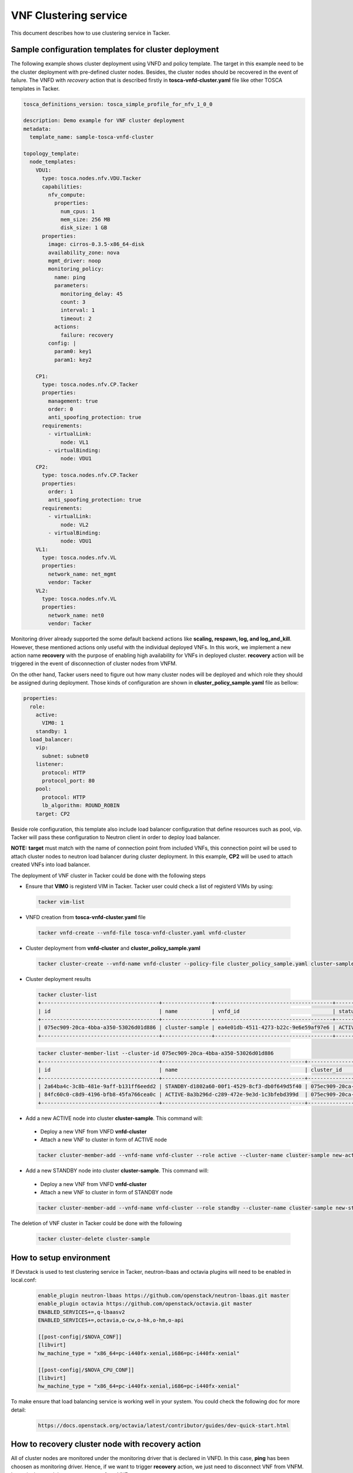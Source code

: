 ..
  Licensed under the Apache License, Version 2.0 (the "License"); you may
  not use this file except in compliance with the License. You may obtain
  a copy of the License at

          http://www.apache.org/licenses/LICENSE-2.0

  Unless required by applicable law or agreed to in writing, software
  distributed under the License is distributed on an "AS IS" BASIS, WITHOUT
  WARRANTIES OR CONDITIONS OF ANY KIND, either express or implied. See the
  License for the specific language governing permissions and limitations
  under the License.

======================
VNF Clustering service
======================

This document describes how to use clustering service in Tacker.

Sample configuration templates for cluster deployment
~~~~~~~~~~~~~~~~~~~~~~~~~~~~~~~~~~~~~~~~~~~~~~~~~~~~~

The following example shows cluster deployment using VNFD and policy template.
The target in this example need to be the cluster deployment with pre-defined
cluster nodes. Besides, the cluster nodes should be recovered in the event of
failure.
The VNFD with *recovery* action that is described firstly in
**tosca-vnfd-cluster.yaml** file like other TOSCA templates in Tacker.

.. code-block:: yaml

    tosca_definitions_version: tosca_simple_profile_for_nfv_1_0_0

    description: Demo example for VNF cluster deployment
    metadata:
      template_name: sample-tosca-vnfd-cluster

    topology_template:
      node_templates:
        VDU1:
          type: tosca.nodes.nfv.VDU.Tacker
          capabilities:
            nfv_compute:
              properties:
                num_cpus: 1
                mem_size: 256 MB
                disk_size: 1 GB
          properties:
            image: cirros-0.3.5-x86_64-disk
            availability_zone: nova
            mgmt_driver: noop
            monitoring_policy:
              name: ping
              parameters:
                monitoring_delay: 45
                count: 3
                interval: 1
                timeout: 2
              actions:
                failure: recovery
            config: |
              param0: key1
              param1: key2

        CP1:
          type: tosca.nodes.nfv.CP.Tacker
          properties:
            management: true
            order: 0
            anti_spoofing_protection: true
          requirements:
            - virtualLink:
                node: VL1
            - virtualBinding:
                node: VDU1
        CP2:
          type: tosca.nodes.nfv.CP.Tacker
          properties:
            order: 1
            anti_spoofing_protection: true
          requirements:
            - virtualLink:
                node: VL2
            - virtualBinding:
                node: VDU1
        VL1:
          type: tosca.nodes.nfv.VL
          properties:
            network_name: net_mgmt
            vendor: Tacker
        VL2:
          type: tosca.nodes.nfv.VL
          properties:
            network_name: net0
            vendor: Tacker

Monitoring driver already supported the some default backend actions like
**scaling, respawn, log, and log_and_kill**. However, these mentioned actions
only useful with the individual deployed VNFs. In this work, we implement a
new action name **recovery** with the purpose of enabling high availability for
VNFs in deployed cluster. **recovery** action will be triggered in the event of
disconnection of cluster nodes from VNFM.

On the other hand, Tacker users need to figure out how many cluster nodes
will be deployed and which role they should be assigned during deployment.
Those kinds of configuration are shown in **cluster_policy_sample.yaml** file
as bellow:

.. code-block:: yaml

    properties:
      role:
        active:
          VIM0: 1
        standby: 1
      load_balancer:
        vip:
          subnet: subnet0
        listener:
          protocol: HTTP
          protocol_port: 80
        pool:
          protocol: HTTP
          lb_algorithm: ROUND_ROBIN
        target: CP2

Beside role configuration, this template also include load balancer
configuration that define resources such as pool, vip. Tacker will pass these
configuration to Neutron client in order to deploy load balancer.

**NOTE:**
**target** must match with the name of connection point from included VNFs,
this connection point wil be used to attach cluster nodes to neutron load
balancer during cluster deployment. In this example, **CP2** will be used to
attach created VNFs into load balancer.

The deployment of VNF cluster in Tacker could be done with the following steps

* Ensure that **VIM0** is registerd VIM in Tacker. Tacker user could check a
  list of registerd VIMs by using:

 .. code-block:: console

    tacker vim-list

* VNFD creation from **tosca-vnfd-cluster.yaml** file

 .. code-block:: console

    tacker vnfd-create --vnfd-file tosca-vnfd-cluster.yaml vnfd-cluster

* Cluster deployment from **vnfd-cluster** and **cluster_policy_sample.yaml**

 .. code-block:: console

    tacker cluster-create --vnfd-name vnfd-cluster --policy-file cluster_policy_sample.yaml cluster-sample

* Cluster deployment results

 .. code-block:: console

    tacker cluster-list
    +--------------------------------------+----------------+--------------------------------------+--------+---------------------+
    | id                                   | name           | vnfd_id                              | status | vip_endpoint        |
    +--------------------------------------+----------------+--------------------------------------+--------+---------------------+
    | 075ec909-20ca-4bba-a350-53026d01d886 | cluster-sample | ea4e01db-4511-4273-b22c-9e6e59af97e6 | ACTIVE | {u'10.10.0.12': 80} |
    +--------------------------------------+----------------+--------------------------------------+--------+---------------------+

 .. code-block:: console

    tacker cluster-member-list --cluster-id 075ec909-20ca-4bba-a350-53026d01d886
    +--------------------------------------+----------------------------------------------+--------------------------------------+---------+--------------------------------------+--------------------------------------+----------------------------+--------------------------------------+
    | id                                   | name                                         | cluster_id                           | role    | vnf_id                               | vim_id                               | mgmt_url                   | lb_member_id                         |
    +--------------------------------------+----------------------------------------------+--------------------------------------+---------+--------------------------------------+--------------------------------------+----------------------------+--------------------------------------+
    | 2a64ba4c-3c8b-481e-9aff-b131ff6eedd2 | STANDBY-d1802a60-00f1-4529-8cf3-db0f649d5f40 | 075ec909-20ca-4bba-a350-53026d01d886 | STANDBY | 2b909422-0378-4945-bf65-974b28a2061f | 6b9225a0-ad7e-4b3a-8171-c4b4e0249cd9 | {"VDU1": "192.168.120.13"} |                                      |
    | 84fc60c0-c8d9-4196-bfb8-45fa766cea0c | ACTIVE-8a3b296d-c289-472e-9e3d-1c3bfebd399d  | 075ec909-20ca-4bba-a350-53026d01d886 | ACTIVE  | 1e7d490b-5a70-4cee-b3bd-6304117a7d0a | 6b9225a0-ad7e-4b3a-8171-c4b4e0249cd9 | {"VDU1": "192.168.120.10"} | b0d02426-1991-4f0c-a93e-93721dc25782 |
    +--------------------------------------+----------------------------------------------+--------------------------------------+---------+--------------------------------------+--------------------------------------+----------------------------+--------------------------------------+

* Add a new ACTIVE node into cluster **cluster-sample**. This command will:

 * Deploy a new VNF from VNFD **vnfd-cluster**
 * Attach a new VNF to cluster in form of ACTIVE node

 .. code-block:: console

    tacker cluster-member-add --vnfd-name vnfd-cluster --role active --cluster-name cluster-sample new-active

* Add a new STANDBY node into cluster **cluster-sample**. This command will:

 * Deploy a new VNF from VNFD **vnfd-cluster**
 * Attach a new VNF to cluster in form of STANDBY node

 .. code-block:: console

    tacker cluster-member-add --vnfd-name vnfd-cluster --role standby --cluster-name cluster-sample new-standby

The deletion of VNF cluster in Tacker could be done with the following

 .. code-block:: console

    tacker cluster-delete cluster-sample

How to setup environment
~~~~~~~~~~~~~~~~~~~~~~~~

If Devstack is used to test clustering service in Tacker, neutron-lbaas and
octavia plugins will need to be enabled in local.conf:

 .. code-block:: ini

    enable_plugin neutron-lbaas https://github.com/openstack/neutron-lbaas.git master
    enable_plugin octavia https://github.com/openstack/octavia.git master
    ENABLED_SERVICES+=,q-lbaasv2
    ENABLED_SERVICES+=,octavia,o-cw,o-hk,o-hm,o-api

    [[post-config|/$NOVA_CONF]]
    [libvirt]
    hw_machine_type = "x86_64=pc-i440fx-xenial,i686=pc-i440fx-xenial"

    [[post-config|/$NOVA_CPU_CONF]]
    [libvirt]
    hw_machine_type = "x86_64=pc-i440fx-xenial,i686=pc-i440fx-xenial"

To make ensure that load balancing service is working well in your system.
You could check the following doc for more detail:

 .. code-block:: console

    https://docs.openstack.org/octavia/latest/contributor/guides/dev-quick-start.html

How to recovery cluster node with recovery action
~~~~~~~~~~~~~~~~~~~~~~~~~~~~~~~~~~~~~~~~~~~~~~~~~

All of cluster nodes are monitored under the monitoring driver that is declared
in VNFD. In this case, **ping** has been choosen as monitoring driver. Hence,
if we want to trigger **recovery** action, we just need to disconnect VNF from
VNFM. In particular, we delete a neutron-port from VNF.

Then, in order to trigger **recovery** action in deployed cluster, Tacker users
could use CLI. In the following example, we show how to trigger **recovery**
action from **ACTIVE** node in cluster **cluster-sample**

* To get the cluster deployment information

 .. code-block:: console

    #Set cluster name and role of member is **ACTIVE**
    cluster_name=cluster-sample
    member_role=ACTIVE

    #Get cluster_id from a lits of deployed cluster
    cluster_id=$(tacker cluster-list | grep $cluster_name | grep ACTIVE | awk '{print $2}')

* To delete neutron-port from VM that associate with **ACTIVE** node

 .. code-block:: console

    #Get management IP of cluster-member whose role is ACTIVE
    mgmt_ip=$(tacker cluster-member-list -c mgmt_url -c cluster_id -c role | grep $cluster_id | grep $member_role | awk -F'\"' '{print $4}')

    #Get openstack port ID of cluster-member
    port_id=$(openstack port list | grep $mgmt_ip | awk '{print $2}')

    #Delete openstack port
    openstack port set $port_id --device-owner none
    openstack port delete $port_id

**NOTE**:Another way could be used to trigger **recovery** action is:

* Tacker users login the VNF with user/password or SSH
* Turn off the network interface that associated with mgmt_url in Tacker

Then, users can use **tacker cluster-member-list** to know if cluster node is
recovered.

 .. code-block:: console

    tacker cluster-member-list --cluster-id 075ec909-20ca-4bba-a350-53026d01d886
    +--------------------------------------+----------------------------------------------+--------------------------------------+---------+--------------------------------------+--------------------------------------+----------------------------+--------------------------------------+
    | id                                   | name                                         | cluster_id                           | role    | vnf_id                               | vim_id                               | mgmt_url                   | lb_member_id                         |
    +--------------------------------------+----------------------------------------------+--------------------------------------+---------+--------------------------------------+--------------------------------------+----------------------------+--------------------------------------+
    | 2a64ba4c-3c8b-481e-9aff-b131ff6eedd2 | STANDBY-d1802a60-00f1-4529-8cf3-db0f649d5f40 | 075ec909-20ca-4bba-a350-53026d01d886 | ACTIVE  | 2b909422-0378-4945-bf65-974b28a2061f | 6b9225a0-ad7e-4b3a-8171-c4b4e0249cd9 | {"VDU1": "192.168.120.13"} | c7051124-004d-4936-b0cb-0398f1c1c873 |
    | 59b88800-edde-4308-b6f6-f261ca9a1d78 | STANDBY-bbd0c481-9883-40bf-a5d0-d9bb9dfe3a6b | 075ec909-20ca-4bba-a350-53026d01d886 | STANDBY | 37a99680-0506-4f30-b693-b34f46b6d5bd | 6b9225a0-ad7e-4b3a-8171-c4b4e0249cd9 | {"VDU1": "192.168.120.14"} |                                      |
    +--------------------------------------+----------------------------------------------+--------------------------------------+---------+--------------------------------------+--------------------------------------+----------------------------+--------------------------------------+

From the **tacker cluster-member-list** result, it is easy to observe that

* **STANDBY-d1802a60-00f1-4529-8cf3-db0f649d5f40** has changed to **ACTIVE**

* Tacker deployed **STANDBY-bbd0c481-9883-40bf-a5d0-d9bb9dfe3a6b** as a new
  **STANDBY**

* **ACTIVE-8a3b296d-c289-472e-9e3d-1c3bfebd399d** has been deleted after
  disconnecting from VNFM.

Known Issues and Limitations
~~~~~~~~~~~~~~~~~~~~~~~~~~~~

* Only suport cluster deployment onto single VIM. Multi-vim based deployment
  is not statble now.

* Currently, recovery_action is only triggred if and only if the deployed VNF
  is disconnected from monitoring drivrer. There is no manual recovery
  interface for the end users

* In current state, when Tacker users request add a new node into cluster,
  Tacker will request to deploy a new VNF from vnfd. Tacker is not support
  to add an existing VNF in to created cluster
